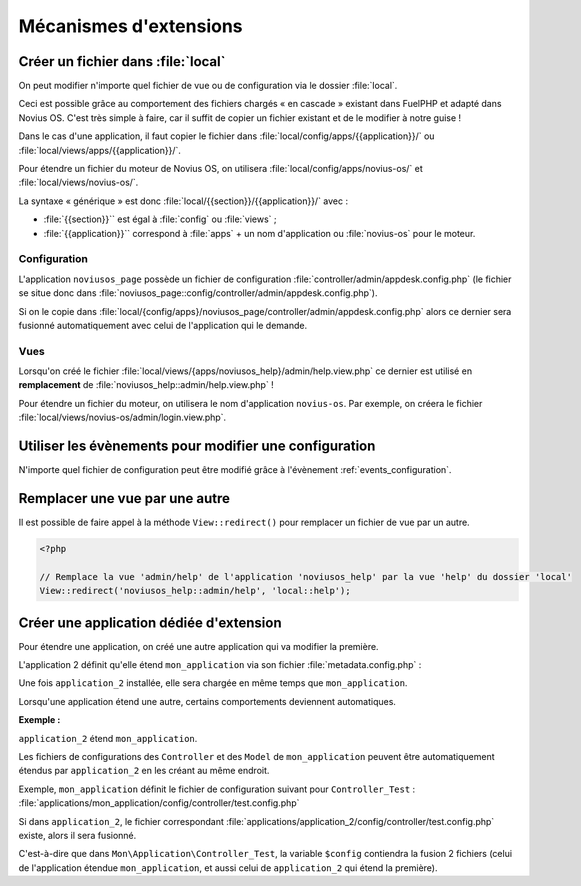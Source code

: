 Mécanismes d'extensions
#######################


Créer un fichier dans :file:`local`
***********************************

On peut modifier n'importe quel fichier de vue ou de configuration via le dossier :file:`local`.

Ceci est possible grâce au comportement des fichiers chargés « en cascade » existant dans FuelPHP et adapté dans Novius
OS. C'est très simple à faire, car il suffit de copier un fichier existant et de le modifier à notre guise !

Dans le cas d'une application, il faut copier le fichier dans :file:`local/config/apps/{{application}}/` ou
:file:`local/views/apps/{{application}}/`.

Pour étendre un fichier du moteur de Novius OS, on utilisera :file:`local/config/apps/novius-os/` et
:file:`local/views/novius-os/`.

La syntaxe « générique » est donc :file:`local/{{section}}/{{application}}/` avec :

* :file:`{{section}}`` est égal à :file:`config` ou :file:`views` ;
* :file:`{{application}}`` correspond à :file:`apps` + un nom d'application ou :file:`novius-os` pour le moteur.


Configuration
=============

L'application ``noviusos_page`` possède un fichier de configuration :file:`controller/admin/appdesk.config.php` (le fichier se situe donc dans :file:`noviusos_page::config/controller/admin/appdesk.config.php`).

Si on le copie dans :file:`local/{config/apps}/noviusos_page/controller/admin/appdesk.config.php` alors ce dernier sera fusionné automatiquement avec celui de l'application qui le demande.

Vues
====

Lorsqu'on créé le fichier :file:`local/views/{apps/noviusos_help}/admin/help.view.php` ce dernier est utilisé en **remplacement** de :file:`noviusos_help::admin/help.view.php` !

Pour étendre un fichier du moteur, on utilisera le nom d'application ``novius-os``. Par exemple, on créera le fichier :file:`local/views/novius-os/admin/login.view.php`.


Utiliser les évènements pour modifier une configuration
*******************************************************

N'importe quel fichier de configuration peut être modifié grâce à l'évènement :ref:`events_configuration`.


Remplacer une vue par une autre
*******************************

Il est possible de faire appel à la méthode ``View::redirect()`` pour remplacer un fichier de vue par un autre.


.. code-block:: php

    <?php

    // Remplace la vue 'admin/help' de l'application 'noviusos_help' par la vue 'help' du dossier 'local'
    View::redirect('noviusos_help::admin/help', 'local::help');



Créer une application dédiée d'extension
****************************************


Pour étendre une application, on créé une autre application qui va modifier la première.

L'application 2 définit qu'elle étend ``mon_application`` via son fichier :file:`metadata.config.php` :


.. code-block:: php
   :emphasize-lines: 5-6

    <?php

    return array(
        'name' => 'Application 2',
        // On définit que c'est une application d'extension
        'extends' => 'mon_application',
    );


Une fois ``application_2`` installée, elle sera chargée en même temps que ``mon_application``.


Lorsqu'une application étend une autre, certains comportements deviennent automatiques.


**Exemple :**

``application_2`` étend ``mon_application``.

Les fichiers de configurations des ``Controller`` et des ``Model`` de ``mon_application`` peuvent être automatiquement étendus par ``application_2`` en les créant au même endroit.

Exemple, ``mon_application`` définit le fichier de configuration suivant pour ``Controller_Test`` : :file:`applications/mon_application/config/controller/test.config.php`

Si dans ``application_2``, le fichier correspondant :file:`applications/application_2/config/controller/test.config.php` existe, alors il sera fusionné.

C'est-à-dire que dans ``Mon\Application\Controller_Test``, la variable ``$config`` contiendra la fusion 2 fichiers (celui de l'application étendue ``mon_application``, et aussi celui de ``application_2`` qui étend la première).


